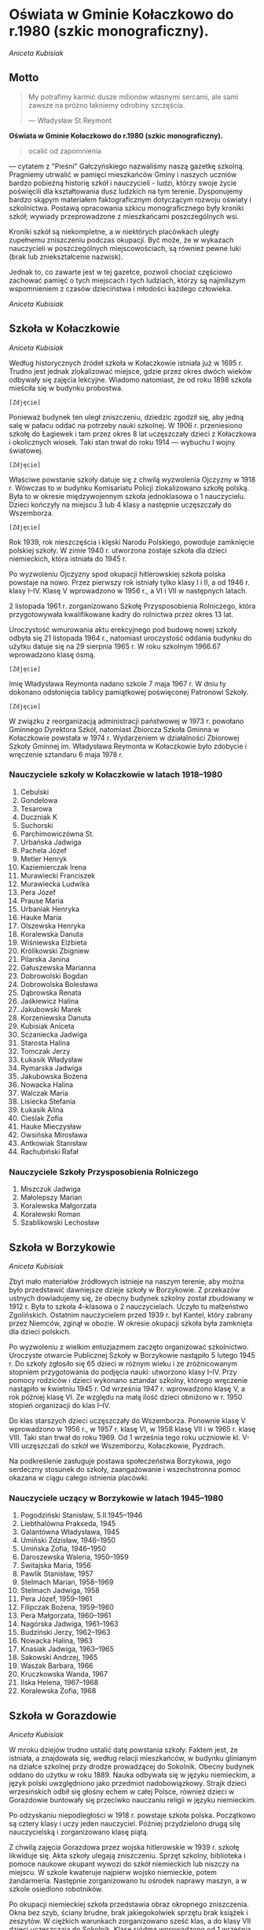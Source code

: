 * Oświata w Gminie Kołaczkowo do r.1980 (szkic monograficzny).

/Aniceta Kubisiak/

** Motto

#+BEGIN_QUOTE
My potrafimy karmić dusze milionów własnymi sercami, ale sami zawsze na
próżno łakniemy odrobiny szczęścia.

— Władysław St.Reymont
#+END_QUOTE


*Oświata w Gminie Kołaczkowo do r.1980 (szkic monograficzny).*

#+BEGIN_QUOTE
ocalić od zapomnienia
#+END_QUOTE

— cytatem z "Pieśni" Gałczyńskiego nazwaliśmy naszą gazetkę szkolną.
Pragniemy utrwalić w pamięci mieszkańców Gminy i naszych uczniów bardzo
pobieżną historię szkół i nauczycieli - ludzi, którzy swoje życie
poświęcili dla kształtowania dusz ludzkich na tym terenie. Dysponujemy
bardzo skąpym materiałem faktograficznym dotyczącym rozwoju oświaty i
szkolnictwa. Postawą opracowania szkicu monograficznego były kroniki
szkół; wywiady przeprowadzone z mieszkańcami poszczególnych wsi.

Kroniki szkół są niekompletne, a w niektórych placówkach uległy
zupełnemu zniszczeniu podczas okupacji. Być może, że w wykazach
nauczycieli w poszczególnych miejscowościach, są również pewne luki
(brak lub zniekształcenie nazwisk).

Jednak to, co zawarte jest w tej gazetce, pozwoli chociaż częściowo
zachować pamięć o tych miejscach i tych ludziach, którzy są najmilszym
wspomnieniem z czasów dzieciństwa i młodości każdego człowieka.

/Aniceta Kubisiak/

** Szkoła w Kołaczkowie


/Aniceta Kubisiak/

Według historycznych źródeł szkoła w Kołaczkowie istniała już w 1695 r.
Trudno jest jednak zlokalizować miejsce, gdzie przez okres dwóch wieków
odbywały się zajęcia lekcyjne. Wiadomo natomiast, że od roku 1898 szkoła
mieściła się w budynku probostwa.

=[Zdjęcie]=

Ponieważ budynek ten uległ zniszczeniu, dziedzic zgodził się, aby jedną
salę w pałacu oddać na potrzeby nauki szkolnej. W 1906 r. przeniesiono
szkołę do Łagiewek i tam przez okres 8 lat uczęszczały dzieci z
Kołaczkowa i okolicznych wiosek. Taki stan trwał do roku 1914 —
wybuchu I wojny światowej.

=[Zdjęcie]=

Właściwe powstanie szkoły datuje się z chwilą wyzwolenia Ojczyzny w 1918
r. Wówczas to w budynku Komisariatu Policji zlokalizowano szkołę polską.
Była to w okresie międzywojennym szkoła jednoklasowa o 1 nauczycielu.
Dzieci kończyły na miejscu 3 lub 4 klasy a następnie uczęszczały do
Wszemborza.

=[Zdjęcie]=

Rok 1939, rok nieszczęścia i klęski Narodu Polskiego, powoduje
zamknięcie polskiej szkoły. W zimie 1940 r. utworzona zostaje szkoła dla
dzieci niemieckich, która istniała do 1945 r.

Po wyzwoleniu Ojczyzny spod okupacji hitlerowskiej szkoła polska
powstaje na nowo. Przez pierwszy rok istniały tylko klasy I i II, a od
1946 r. klasy I–IV. Klasę V wprowadzono w 1956 r., a VI i VII w
następnych latach.

2 listopada 1961 r. zorganizowano Szkołę Przysposobienia Rolniczego,
która przygotowywała kwalifikowane kadry do rolnictwa przez okres 13
lat.

Uroczystość wmurowania aktu erekcyjnego pod budowę nowej szkoły odbyła
się 21 listopada 1964 r., natomiast uroczystość oddania budynku do
użytku datuje się na 29 sierpnia 1965 r. W roku szkolnym 1966.67
wprowadzono klasę ósmą.

=[Zdjęcie]=

Imię Władysława Reymonta nadano szkole 7 maja 1967 r. W dniu ty dokonano
odsłonięcia tablicy pamiątkowej poświęconej Patronowi Szkoły.

=[Zdjęcie]=

W związku z reorganizacją administracji państwowej w 1973 r. powołano
Gminnego Dyrektora Szkół, natomiast Zbiorcza Szkoła Gminna w Kołaczkowie
powstała w 1974 r. Wydarzeniem w działalności Zbiorowej Szkoły Gminnej
im. Władysława Reymonta w Kołaczkowie było zdobycie i wręczenie
sztandaru 6 maja 1978 r.


*** Nauczyciele szkoły w Kołaczkowie w latach 1918–1980

1.  Cebulski
2.  Gondelowa
3.  Tesarowa
4.  Duczniak K
5.  Suchorski
6.  Parchimowiczówna St.
7.  Urbańska Jadwiga
8.  Pachela Józef
9.  Metler Henryk
10. Kaziemierczak Irena
11. Murawiecki Franciszek
12. Murawiecka Ludwika
13. Pera Józef
14. Prause Maria
15. Urbaniak Henryka
16. Hauke Maria
17. Olszewska Henryka
18. Koralewska Danuta
19. Wiśniewska Elżbieta
20. Królikowski Zbigniew
21. Pilarska Janina
22. Gałuszewska Marianna
23. Dobrowolski Bogdan
24. Dobrowolska Bolesława
25. Dąbrowska Renata
26. Jaśkiewicz Halina
27. Jakubowski Marek
28. Korzeniewska Danuta
29. Kubisiak Aniceta
30. Sczaniecka Jadwiga
31. Starosta Halina
32. Tomczak Jerzy
33. Łukasik Władysław
34. Rymarska Jadwiga
35. Jakubowska Bożena
36. Nowacka Halina
37. Walczak Maria
38. Lisiecka Stefania
39. Łukasik Alina
40. Cieślak Zofia
41. Hauke Mieczysław
42. Owsińska Mirosława
43. Antkowiak Stanisław
44. Rachubiński Rafał

*** Nauczyciele Szkoły Przysposobienia Rolniczego

1.  Miszczuk Jadwiga
2.  Małolepszy Marian
3.  Koralewska Małgorzata
4.  Koralewski Roman
5.  Szablikowski Lechosław


** Szkoła w Borzykowie


/Aniceta Kubisiak/

Zbyt mało materiałów źródłowych istnieje na naszym terenie, aby można
było przedstawić dawniejsze dzieje szkoły w Borzykowie. Z przekazów
ustnych dowiadujemy się, że obecny budynek szkolny został zbudowany w
1912 r. Była to szkoła 4–klasowa o 2 nauczycielach. Uczyło tu
małżeństwo Zgolińskich. Ostatnim nauczycielem przed 1939 r. był Kantel,
który zabrany przez Niemców, zginął w obozie. W okresie okupacji szkoła
była zamknięta dla dzieci polskich.

Po wyzwoleniu z wielkim entuzjazmem zaczęto organizować szkolnictwo.
Uroczyste otwarcie Publicznej Szkoły w Borzykowie nastąpiło 5 lutego
1945 r. Do szkoły zgłosiło się 65 dzieci w różnym wieku i ze
zróżnicowanym stopniem przygotowania do podjęcia nauki: utworzono klasy
I–IV. Przy pomocy rodziców i dzieci wykonano sztandar szkolny, którego
wręczenie nastąpiło w kwietniu 1945 r. Od września 1947 r. wprowadzono
klasę V, a rok później klasę VI. Ze względu na małą ilość dzieci
obniżono w r. 1950 stopień organizacji do klas I–IV.

Do klas starszych dzieci uczęszczały do Wszemborza. Ponownie klasę V
wprowadzono w 1956 r., w 1957 r. klasę VI, w 1958 klasę VII i w 1965 r.
klasę VIII. Taki stan trwał do roku 1969. Od 1 września tego roku
uczniowie kl. V-VIII uczęszczali do szkół we Wszemborzu, Kołaczkowie,
Pyzdrach.

Na podkreślenie zasługuje postawa społeczeństwa Borzykowa, jego
serdeczny stosunek do szkoły, zaangażowanie i wszechstronna pomoc
okazana w ciągu całego istnienia placówki.

*** Nauczyciele uczący w Borzykowie w latach 1945–1980

1.  Pogodziński Stanisław, 5.II.1945–1946
2.  Liebthalówna Prakseda, 1945
3.  Galantówna Władysława, 1945
4.  Umiński Zdzisław, 1946–1950
5.  Umińska Zofia, 1946–1950
6.  Daroszewska Waleria, 1950–1959
7.  Świtajska Maria, 1956
8.  Pawlik Stanisław, 1957
9.  Stelmach Marian, 1958–1969
10. Stelmach Jadwiga, 1958
11. Pera Józef, 1959–1961
12. Filipczak Bożena, 1959–1960
13. Pera Małgorzata, 1960–1961
14. Nagórska Jadwiga, 1961–1963
15. Budziński Jerzy, 1962–1963
16. Nowacka Halina, 1963
17. Knasiak Jadwiga, 1963–1965
18. Sakowski Andrzej, 1965
19. Waszak Barbara, 1966
20. Kruczkowska Wanda, 1967
21. Ilska Helena, 1967–1968
22. Koralewska Zofia, 1968

** Szkoła w Gorazdowie

/Aniceta Kubisiak/

W mroku dziejów trudno ustalić datę powstania szkoły. Faktem jest, że
istniała, a znajdowała się, według relacji mieszkańców, w budynku
glinianym na działce szkolnej przy drodze prowadzącej do Sokolnik.
Obecny budynek oddano do użytku w roku 1889. Nauka odbywała się w języku
niemieckim, a język polski uwzględniono jako przedmiot nadobowiązkowy.
Strajk dzieci wrzesińskich odbił się głośny echem w całej Polsce,
również dzieci w Gorazdowie buntowały się przeciwko nauczaniu religii w
języku niemieckim.

Po odzyskaniu niepodległości w 1918 r. powstaje szkoła polska.
Początkowo są cztery klasy i uczy jeden nauczyciel. Później przydzielono
drugą silę nauczycielską i zorganizowano klasę piątą.

Z chwilą zajęcia Gorazdowa przez wojska hitlerowskie w 1939 r. szkołę
likwiduje się. Akta szkoły ulegają zniszczeniu. Sprzęt szkolny,
biblioteka i pomoce naukowe okupant wywozi do szkół niemieckich lub
niszczy na miejscu. W szkole kwateruje najpierw wojsko niemieckie, potem
żandarmeria. Następnie zorganizowano tu ośrodek naprawy maszyn, a w
szkole osiedlono robotników.

Po okupacji niemieckiej szkoła przedstawia obraz okropnego zniszczenia.
Okna bez szyb, ściany brudne, brak jakiegokolwiek sprzętu brak książek i
zeszytów. W ciężkich warunkach zorganizowano sześć klas, a do klasy VII
dzieci uczęszczają do Sokolnik. Klasę siódmą wprowadzono od 1 września
1948 r. W tym czasie uczy trzech nauczycieli.

W latach pięćdziesiątych szczególnie uciążliwa dla pracy dydaktycznej
jest ciasnota pomieszczeń. Korzysta się z wypożyczonych sal zastępczych
w miejscowym pałacu. Z inicjatywy ludności i władz powstaje Społeczny
Komitet Rozbudowy Szkoły. Ze względu na trudności obiektywne nie
zrealizowano idei rozbudowy szkoły. Trudności narastają wraz z
wprowadzeniem klasy ósmej w 1966 r. Brakuje mieszkań dla nauczycieli.

W roku 1974 uczy w Szkole Podstawowej w Gorazdowie 7 nauczycieli. Jest
to ostatni rok istnienia szkoły, bowiem z dniem 1 września 1974 r.
szkoła 8-klasowa zostaje zlikwidowana, pozostają 4 klasy, a na jej
miejsce powstaje Punkt Filialny w Gorazdowie o 3 nauczycielach. Dzieci z
klas starszych dowożone są do Zbiorczej Szkoły Gminnej w Kołaczkowie. W
1978 r. obniżono stopień organizacyjny do 3 klas.

*** Nauczyciele szkoły w Gorazdowie w latach 1889–1980

1.  Nelke
2.  Pady
3.  Knape
4.  Berkoffe, 1914 r.
5.  Szafarek, 1918 r.
6.  Górska
7.  Papieżówna
8.  Rybarski, 1921-1939, Kierownik Szkoły
9.  Szafarek Aleksander, 13.III.1945, Kierownik Szkoły
10. Szafarek Wanda, 13.III.1945–1.IX.1946, Kierownik Szkoły
11. Gramzel, I-III.1946
12. Wnuk Kazimierz, III–VI.1946
13. Olędzki Paweł, 1.IX.1946–1.IX.1967, Kierownik Szkoły
14. Olędzka Antonina, 1.IX.1946–1.IX.1967
15. Rogalska Maria, 1966-1969
16. Szepelak Zdzisław, 1949
17. Bartkowiak Wanda, do 1953
18. Andrzejczak Cecylia, 1953–1955
19. Bogusz Roman, 1955–1956
20. Kowalewski Zygmunt, 1955–1956, 1958–1960
21. Pera Józef, 1955–1958
22. Kubisiak Aniceta, 1956–1974, Dyrektor Szkoły w latach 1969–1974
23. Nowacka Irena, 1958–1959
24. Pruszak Regina, 1960–1968
25. Aleksandrowicz Irena, 1963–1968
26. Kucharska Ryszarda, 1966–1967
27. Złotnik Halina, 1966–1968
28. Walczak Maria, 1968–1975, Kierownik punktu filialnego w latach
1975–1976
29. Smętkowska Anna, 1968–1970
30. Jakubowska Bożena, 1968–1976
31. Jakubowski Marek, 1968–1974
32. Łukasik Alina, 1969–1975, Kierownik punktu filialnego w latach
1074–1975
33. Dąbrowska Renata, 1969–1973
34. Ławniczak Weronika, 1970–1971
35. Łukasik Władysław, 1970–1974
36. Helwing Zofia, 1976, Kierownik punktu filialnego
37. Szalaty Maria, 1979
38. Helak Danuta, 1980

=[Zdjęcie]=


** Szkoła we Wszemborzu

/Stefania Lisiecka/

Czas założenia pierwszej szkoły we Wszemborzu nie dał się ustalić.
Pewnym jest tylko, że już około 1840 roku szkoła we Wszemborzu istniała.
Przypuszczać należy, że pierwsza szkoła powstała w pierwszych
dziesiątkach lat dziewiętnastego wieku. Pierwszy budynek szkolny
budowany był z gliny i kryty słomą. Stał on na miejscu, gdzie obecnie
jest ogród szkolny, frontem do drogi.

Nowy, obecny budynek szkolny został wzniesiony w roku 1895. Jest to
budynek piętrowy, murowany z cegły, kryty dachówką, stoi szczytem do
drogi. W pierwszym okresie istnienia znajdowały się w nim dwie sale
lekcyjne, pozostałą cześć zajmowało dwóch nauczycieli. Była to wówczas
publiczna szkoła powszechna pierwszego stopnia o dwóch nauczycielach.

Z początkiem roku szkolnego 1935/36 uzyskano zezwolenie władz szkolnych
na podniesienie stopnia organizacyjnego szkoły na publiczną szkołę
powszechną o trzech nauczycielach. Trzecią izbę lekcyjną uzyskano z
dwóch pokoi nauczycielskich. W związku z podniesieniem stopnia
organizacyjnego, szkoła stała się szkołą zbiorczą dla okolicznych
gromad. Uczęszczały do niej dzieci z Borzykowa, Kołaczkowa, Budziłowa,
Łagiewek, Spławia, a niekiedy z Nowej Wsi Podgórnej i z Mikuszewa. W
takim stanie doczekała szkoła 1 września 1939 roku.

10 września 1939 roku w budynku szkolnym zakwaterowali żołnierze
niemieccy. Zerwali oni ze ściany frontowe godło i napis. Spalili też
wówczas bibliotekę i akta szkolne. W miesiącach letnich 1940 roku
otworzyli Niemcy w tym budynku szkołę niemiecką wyłącznie dla dzieci
niemieckich. W dniu 22 stycznia 1945 roku do Wszemborza przybyło wojsko
radzieckie. Żołnierze ci odpoczywali i nocowali w budynku szkolnym.

Przez okres wojny budynek został zaniedbany i zniszczony. Przy pomocy
młodzieży szkolnej budynek został uporządkowany i oczyszczony. W dniu 12
lutego 1945 roku dokonano otwarcia polskiej szkoły. Młodzież szkolną
podzielono na podstawie prowizorycznego egzaminu z czytania, pisania i
rachunków na cztery klasy.

W dniu 1 kwietnia z 13 najlepszych uczniów utworzono klasę piątą W roku
szkolnym 1945/46 w szkole było już 6 klas a w następnym 7. Pracowało w
niej 4 nauczycieli. Taki stan utrzymywał się do roku 1966. W latach
1966–1974 była to szkoła 8-klasowa, początkowo o 5-ciu nauczycielach,
potem o 6-ciu. Obecnie jest to punk filialny Zbiorczej Szkoły Gminnej w
Kołaczkowie z klasami I–III.

=[Zdjęcie]=

*** Nauczyciele szkoły we Wszemborzu w latach 1918–1980

1.  Kahl, do 1919
2.  Machałowski Józef, 1919/1920
3.  Śrokówna Janina, 1920–1933
4.  Srokówna Zofia, 1920–1933
5.  Sadowski Jan, od 1 lipca 1933
6.  Sauer Klemens, 1933-1937
7.  Japhówna Julianna, 1936
8.  Tessarowa Stefania, od 1936
9.  Kulczak Franciszek, 1936-1937
10. Sadowski Jan, 1945
11. Suchorski Edmund, 1945–1946
12. Gizelska Bonifacja, 1945
13. Tessarowa Stefania, 1945–1949
14. Libthalówna Prakseda, 1946–1948
15. Galant Władysława, 1947/1948
16. Pilarska Janina, od 1948
17. Furmaniakówna Krystyna, od 1949
18. Malentowicz Stanisław, od 1949
19. Pachela Józef, od 1950
20. Zgoliński Feliks, od 1950
21. Budzińska Eugenia, od 1950
22. Skalewska Zofia, 1950–1953
23. Kaczmarkiewicz Czesława, 1951/1952
24. Grajek Wacław, do 1955
25. Winter Maria, 1951/1952
26. Szmytkowska Alina, od 1954
27. Depczyńska Bożena, od 1954
28. Szymański Henryk, 1955/1956
29. Tamborska Bożena, 1956/1957
30. Pera Józef, od 1961
31. Pera Małgorzata, od 1961
32. Prymas Anna
33. Lisiecka Stefania, 1966-1974
34. Rymarska Jadwiga, od 1967
35. Przybylska Zofia
36. Helwing Zofia
37. Korzeniewska Danuta

** Szkoła w Zielińcu

/Halina Starosta/

Pierwsze wzmianki o istnieniu szkoły w Zielińcu pochodzą z 1695r.
Następne dane o szkole mamy dopiero z roku 1899, kiedy to na okres 5 lat
wynajęte zostały w Zielińcu dwie izby — na klasę: mieszkanie dla
nauczyciela. 75 dzieci uczących się do tej pory w Powszechnej Szkole w
Bieganowie przeszło do Zielińca. Ponieważ jednak szkoły w Zielińcu nie
wybudowano, dzieci wróciły do Bieganowa. Po długoletnich staraniach
wybudowano w Zielińcu w 1911 nową szkołę. Koszt budowy wyniósł 19 600
ml. Pierwszym nauczycielem został p. Dojnakowski.

W okresie I wojny światowej 1914–1918 nauka odbywała się nieregularnie
— co drugi dzień dojeżdżał nauczyciel z Bieganowa. Do roku 1952
nauczyciele kilkakrotnie zmieniali się. W 1932 r objął posadę
nauczyciela w szkole p. Józef Szafraniak, który uczył do 1950r. — z
przerwą w okresie wojennym.

Na terenie szkoły istniały w tym czasie różne organizacje uczniowskie:

- Koło Samorządu Szkolnego
- Koło L.O.P.P
- Koło PCK
- Spółdzielnia uczniowska "Iskierka"

Podczas okupacji 1939–1945r. szkołę przeznaczono dla dzieci
niemieckich.

W czasie okupacji zaginęły wszystkie księgi, akta, obrazy, książki,
pomoce naukowe i pieczęć szkolna. Sztandar szkoły oraz godło zdołano
przechować i przekazano je pierwszemu nauczycielowi, który po wojnie
podjął pracę w szkole.

Naukę rozpoczęto ponownie 1 kwietnia 1945r. W tym roku istniały trzy
klasy I, II, III, w których uczyło się 63 uczniów. Starsze dzieci
uczęszczały do zbiorczych szkół w Gozdowie i Skolonikach.

Szkoła nie posiadała biblioteki, dopiero po zbiórce pieniężnej i zakupie
książek 16.I.1949r. otworzono punkt biblioteczny.

W roku szkolnym 1962/63 szkoła w Zielińcu została podniesiona do stopnia
szkoły o dwóch nauczycielach. Powstały dalsze klasy III i IV. Dzieci
uczyły się w klasach łączonych II z III, IV z V. Pierwsza klasa nie była
łączona. Do 1964r., szkoła nie miała światła elektrycznego. Dopiero w
czerwcu 1964r. przeprowadzono elektryfikacje części wsi, a wraz z nią
szkoły.

Dzieci z Zielińca uczęszczały do Szkoły Podstawowej w Gozdowie, dopiero
od roku 1977 dowozi się je do Zbiorczej Szkoły Gminnej w Kołaczkowie.
Szkoła w Zielińcu jest Punktem Filialnym o klasach I–III.

=[Zdjęcie]=

=[Zdjęcie]=

*** Nauczyciele szkoły w Zielińcu w latach 1910–1980

1.  Linke Stefan, 1899
2.  Donajkowski, 1914
3.  Piątkowski, 1914–1918
4.  Tomecki, 1918–1924
5.  Kemmitz, 1924–1926
6.  Kamińska, 1926
7.  Woźniak Julian, 1927–1932
8.  Szafraniak Józef, 1932–1939, 1.IV.1946–1.IX.1950, Kierownik Szkoły
9.  Wnuk Kazimierz, 1.IV.1945–1.IV.1946
10. Sadowski Jan, 1.IX.1950–31.XII.1965, Kierownik Szkoły
11. Sobolewski Czesław, 1.IX.1962–2.XI.1963
12. Wasicka Jadwiga, 1.II.1964–31.VIII.1965
13. Szulc Adam, I.IX.1965, Kierownik Szkoły
14. Szulc Eleonora, 1.IX.1965
15. Tasiemska Sabina, 1.IX.1974, Kierownik Szkoły
16. Ciosek Barbara, 1978–1980
17. Rachubińska Karina, 20.VIII.1980

** Szkoła w Sokolnikach

/Marek Jakubowski/

Pierwsze zapiski o miejscowości Sokolniki pochodzą z roku 1286.
Natomiast pierwsza wzmianka o szkole w Sokolnikach datuje się z roku
1692. Brak dokładnych danych od 1692 do 1880 nie pozwala nam na
dokładniejsze prześledzenie rozwoju szkoły w tym okresie na terenie
Sokolnik. Wiadomo na pewno, że od roku 1880 w Sokolnikach istniała
szkoła z językiem wykładowym niemieckim.

Działo się tak do roku 1928, kiedy to z inicjatywy nauczycieli dawnego
powiatu wrzesińskiego przeniesiono dotychczasową niemiecką szkołę na
szkołę polską. Dnia 1 maja 1919 roku nastąpiło oficjalne unarodowienie
szkół. Dzieci sokolnickie z chęcią garnęły się do polskiej nauki. Z
zapałem słuchały dziejów ojczystych. Wkrótce zniknęły z młodych umysłów
wszelkie ślady germanizacji.

Od samego początku przystąpiono z zapałem do pracy. W 1921 roku młodzież
z Sokolnik przekazała 6100mk na założenie biblioteki w Sokolnikach. Dnia
9 czerwca 1925r. młodzież tejże szkoły wyjeżdża na pierwszą wycieczkę do
Poznania, żadne z dzieci nie widziało jeszcze kolei żelaznej, nie
jechało pociągiem. W Poznaniu zwiedziły miasto, ZOO i ogród botaniczny.

Or doku 1925 istniały w Sokolnikach 2 jednoklasowe szkoły. Jedna w
Sokolnikach z językiem wykładowym polskim a druga w Sokolnikach Kolonii
z językiem wykładowym niemieckim. W roku 1933/34 nastąpiło połączenie
tych szkół w jedną dwuklasową publiczną szkołę powszechną z językiem
wykładowym polskim.

Dzięki przychylności władz szkolnych w roku 1935 podniesiony został
stopień organizacyjny szkoły na szkołę II stopnia (6 oddziałową).
Powiększono obwód szkolny przez włączenie części Gałęzewic zwanych
Gałęzewice Kolonia. Do szkoły w Sokolnikach uczęszczały dzieci ze
starszych roczników z innych sąsiednich obwodów szkolnych, z Szamarzewa,
Gorazdowa. Planowano w następnych latach podnieść stopień organizacyjny
szkoły do III stopnia czyli do siedmioklasowej szkoły. Wiązało się to
jednak z koniecznością budowy dróg, aby dzieci z innych obwodów mogły do
Sokolnik dojechać i z koniecznością rozbudowy szkoły. W tym celu
powstała nawet w Sokolnikach Spółka Drogowa, która wybudowała drogę z
Sokolnik do Szamarzewa (2200m).

Aby poprawić warunki lokalowe postanowiono sprzedać jeden budynek
szkolny i za uzyskane pieniądze rozbudować drugi. Do celów rozbudowy
wypalono w 1939 roku 60.000 sztuk cegły. Niestety wybuch II wojny
światowej zniweczył te zamierzenia. Wypaloną cegłę w czasie wojny
rozebrali miejscowi Niemcy.

Od 1939 r. do 1945 nastąpiła przerwa w nauce. Ale już 8 lutego 1945 r.
rozpoczęła się w Sokolnikach nauka. Tego dnia do szkoły zapisało się
około 100 dzieci. Jest to szkoła zbiorcza siedmioklasowa. Dnia 30 maja
1945 roku uroczyście dokonano otwarcia szkoły polskiej po wojnie. W
szkole uczyło 3 nauczycieli a uczęszczało do niej już 151 dzieci. W
następnym roku szkolnym 1945/46 do szkoły uczęszczało 260 dzieci i
uczyło 6 nauczycieli. Nauka odbywała się tylko w 2 salach szkolnych i w
izbach mieszkalnych zamienionych czasowo na izby lekcyjne.

W 1946 roku postanowiono przebudować dawny sobór poewangelicki i
urządzić tam 2 izby lekcyjne. Pieniądze na przebudowę zebrano z
dobrowolnych ofiar mieszkańców Sokolnik, Gałęzewic, Szamarzewa,
Bieganowa, Graboszewa, Młodziejewic oraz z uzyskanych dochodów z imprez.
Łącznie na ten cel zebrano 61.000 zł. Dnia 29 września 1946 roku
zakończono przebudowę i oddano użytku dwie nowe izby lekcyjne.

Na terenie szkoły we wrześniu 1945r. zorganizowano dwie organizacje
młodzieżowe — PCK i ZHP. Były to pierwsze organizacje uczniowskie
działające w powojennej szkole w Sokolnikach. W listopadzie 1945 roku
zorganizowano Spółdzielnię Uczniowską.

Dnia 22 listopada 1945 roku zostaje wmurowany w ściany budynku szkolnego
pamiątkowa tablica dla uczczenia ofiar barbarzyństwa hitlerowskiego z
gromady Sokolniki.

Od 1 kwietnia 1945 r. przy szkole czynny jest Kurs Oświaty Dorosłych. Na
zakończenie roku szkolnego w 1946 roku Spółka Łowiecka zakupiła dla
szkoły warsztat stolarski za sumę 10.00 zł. Był to pierwszy bardziej
cenny dar przekazany szkole.

W 1948 roku szkoła uzyskała dodatkowo jeszcze jedną salę lekcyjną w
budynku gminnym oraz jedno mieszkanie nauczycielskie.

Dnia 5 kwietnia 1949 roku w miejsce dawnej Opieki Rodzicielskiej zostaje
powołany Komitet Rodzicielski.

Dnia 16 listopada 1952 r. odbyła się uroczystość wręczenia sztandaru
organizacji harcerskiej.

W latach 1950 – 1976 szkoła w Sokolnikach mieściła się w 3 budynkach
szkolnych i posiadała 5 izb lekcyjnych. Przez kilka lat uczono w budynku
gminnym. Była tam jedna klasa. W roku 1966 zostaje utworzona VIII klasa.
W roku szkolnym 1974/75 zostaje do szkoły w Sokolnikach włączona
młodzież ze szkoły w Szamarzewie,

W 1976 roku szkoła w Sokolnikach ulega likwidacji. Wszystkie klasy
zostają przeniesione do jednego budynku w Szamarzewie. W jednym z
budynków szkolnych zostaje utworzone przedszkole oraz mieszkanie dla
nauczyciela.

=[Zdjęcie]=[Dawny budynek szkolny. Obecnie siedziba przedszkola.]

Budynek szkolny za mleczarnią został przebudowany i zamieniony na
mieszkania dla nauczycieli.

=[Zdjęcie]=[Dawny budynek szkolny. Obecnie dom nauczyciela.]

*** Nauczyciele szkoły w Sokolnikach

**** Lata 1890 – 1939

1.  Biczysko Kazimierz
2.  Biczyskówna Pelagia
3.  Grynia Franciszek
4.  Mikołajczak
5.  Felczak Kazimierz
6.  Gibowski
7.  Rogoziński
8.  Wróblewska Franciszka
9.  Hamerski Bolesław
10. Pogłodziński Stanisław

**** Lata 1945 – 1950


11. [@11] Galantówna Władysława
12. Marciniak Józef
13. Rosicka Hanna
14. Parchimowicz Stanisława
15. Tomczak Bogusława
16. Broniecki Jan
17. Konczewska Tekla
18. Urbańska Jadwiga
19. Gryka Apolonia
20. Gryka Jan
21. Kozłowska Barbara
22. Winiecka Kornelia
23. Pruszkowski Bolesław

**** Lata 1950 – 1976

24. [@24] Pera Józef
25. Umińska Zofia
26. Umiński Zdzisław
27. Bogusz Roman
28. Sierakowski Henryk
29. Miśkowiak Irena
30. Kazimierczak Michalina
31. Andrzejczak Cecylia
32. Jóźwiak Hieronim
33. Pacyńska Barbara
34. Wojciechowska Kazimiera
35. Potasińska Mirosława
36. Stolarska Jadwiga
37. Paprocka Jadwiga
38. Wróblewska Halina
39. Pocztarek Jan
40. Chojnacka Stefania
41. Głowacka Aleksandra
42. Maciejewski Jan
43. otylewska Aleksandra
44. Lisiak Anna
45. Skadłubowicz Anna
46. Sakowska Janina
47. Sakowski Andrzej
48. Jakubowski Marek
49. Marcinak Henryka
50. Antkowiak Stanisław

** Szkoła w Grabowie Królewskim

/Zbigniew Królikowski/

Pierwsze wzmianki dotyczące oświaty w Grabowie Królewskim pochodzą z
1965 roku. Tyle mówią stare dokumenty, dalsze dzieje zapisane zostały w
kronice szkoły. Dalsze, a nowe dzieje szkoły rozpoczynają się około roku
1840. Uczono wówczas w gościńcu na tzw. Wygodzie.

W latach 1906 – 1907 wybudowano nowy budynek szkoły, w którym do chwili
obecnej mieści się szkoła.

W latach międzywojennych (1918 – 1929) szkoła była dwuklasowa.
Początkowo (1918 – 1920) zajęcia odbywały się nieregularnie, prowadzone
przez dochodzącego z Zielińca nauczyciela. W następnych latach uczy w
szkole dwóch nauczycieli, a później trzech i czterech. W tym pierwszym
okresie (1920 – 1939) funkcję kierownika szkoły pełniła Józefa
Piekarczykówna.

Rok 1939 — tragiczny dla narodu, szkolnictwa i nauczycieli. 30
listopada 1939 roku nauczycielki (Piekarczykówna i Golachowska) zostały
wywiezione do Radomia, a budynek szkoły zamknięto. W taki sposób zaczęła
się noc okupacyjna dla oświaty w Grabowie.

Po wielu latach koszmaru nadszedł radosny zimowy dzień 21 stycznia 1945
— Grabowo było wolne. Wszyscy zdawali sobie sprawę z utraconych lat,
kiedy nie można było się uczyć.

Już 15 lutego rozpoczęto naukę. Brakowało wszystkiego sprzętu,
podręczników, pomocy naukowych i ciepła (brak szyb, pieców itp.). Nie
brakowało jednego — zapału. Nad organizacją szkoły pieczę sprawował
nauczyciel Aleksander Woźniak. I tak w trudzie i znoju odrodziła się
stara, ale nowa w charakterze szkoła — w państwie ludowym.

We wrześniu 1945 roku stanowisko kierownika szkoły objął Melchior
Korytowski. Człowiek ten to współczesna historia szkoły w Grabowie.
Przez 26 lat dbał i czuwał nad grabowską szkołą — do ostatnich chwil
swego nauczycielskiego życia. Za Jego czasów w latach 1957–1960
dokonano rozbudowy szkoły — poprawiły się warunki nauczycieli, ale
tylko niektórzy "zawarli ze szkołą ślub" jak chociażby p.p. Zofia
Michalewska (od 1946 – do chwili obecnej), Janina Pilarska (od 1950).

Wraz z rozwojem państwa i oświaty rozwijała się i szkoła w Grabowie. W
1946 r. "rozrosła się" o klasy IV i V, w następnym o VI, a w 1948r. o
VII. Wspomniana wyżej rozbudowa szkoły w czynie społecznym bardzo się
przydała kiedy w 1966 roku doszła jeszcze klasa VIII.

Szkoła to nie tylko budynki to przede wszystkim ludzie, którzy dają
"twarz" szkole. Pełne oddanie kadry nauczycielskiej powodowało, że była
ona dobrze oceniana przez wizytacje szkolne. Może same wizytacje nie są
tak ważne, bo ważniejsze jest chyba to, że wśród uczniów, ukończyli
szkołę w Grabowie w latach 1945 – 1976 (794 uczniów) 24 osoby posiadają
wyższe wykształcenie, a około 100 to absolwenci liceów
ogólnokształcących i techników, wśród pozostałych bardzo wielu ukończyło
szkoły zawodowe różnych typów. Jednym z tych 24 jest obecny Gminny
Dyrektor Szkół mgr matematyki Bogdan Dobrowolski.

Szkoła to nie tylko nauka — to również praca wychowawcza. W całej
historii szkoły spotykamy się z różnorodną działalnością wychowawczą
prowadzoną przez PCK, ZHP, LOK oraz inne organizacje i koła
zainteresowań.

Chcąc mówić dziś o szkole w Grabowie w żadnym wymiarze nie można jej
przyrównywać do czasów minionych. Dziś jest to pełna ośmioklasowa szkoła
o 7 nauczycielach kierowana przez dyrektora mgr. Franciszka
Murawieckiego. Szkoła posiada bibliotekę o 2325 tomach i dysponuje
pomocami naukowymi za sumę około 400 tys. złotych.

Życzymy zatem na przyszłość dalszego rozowju tej szkole o tak długiej i
dobrej tradycji.

=[Zdjęcie]=

*** Nauczyciele szkoły w Grabowie Królewskim

**** Lata 1906 – 1939

1.  Dobrogowski, 1906
2.  Wagner, do 1918
3.  Metzke, 1918–1920, z Zielińca
4.  Piekarzykówna Józefa, 1920, kierowniczka do 1939 i
	7.06.1945–26.11.1945
5.  Golachowska Jadwiga, 1.08.1945–30.09.1945
6.  Bandkowska Bronisława, 1927
7.  Rogoziński Franciszek, 1930/1931
8.  Karwacki Stanisław, 1932/1933
9.  Foligowski Jerzy, 1933/1934
10. Wasilewska, 1934/35
11. Sobczak Wincenty
12. Misiewicz Tadeusz
13. Fórmaniak Wacław, 1936/1937, praktyka bezpłatna
14. Menzówna Elżbieta, praktyka bezpłatna
15. Żak Tadeusz, 1938/1939

**** Lata 1945–1980

16. [@16] Woźniak Aleksander, 15.02.1945 – 30.09.1945
17. Woźniakówna Maria, 15.02.1945 – 31.03.1945
18. Michalska Zofia, 7.04.1945 – 7.06.1945
19. Piekarczykówna Józefina, 7.06.1945 – 26.11.1945
20. Golachowska Jadwiga, 1.08.1945 – 30.09.1945
21. Korytowski Melchior, 1.10.1945 – 20.09.1945
22. Gizelewska Bonifacja, 15.10.1945 – 27.02.1948
23. Fiszer Jan, 1.04.1946 – 30.06.1946
24. Michalska Zofia, 4.09.1945 – do obecnie
25. Bałaży Leokadia, 1.03.1948 – 31.08.1950
26. Giżewska Krescencja,10.09.1950 – 30.09.1950
27. Kłosik Mieczysława, 10.09.1950 – 31.08.1954
28. Pilarska Janina, 25.11.1950 – do obecnie
29. Korytowski Melchior, 1.07.1951 – 25.06.1971
30. Bogusz Roman, 1.12.1950 – 22.06.1951
31. Pawlik Stanisław, 1.09.1954 – 5.12.1955
32. Walkowska Łucja, 10.01.1956 – 30.06.1964
33. Batura Tadeusz, 5.11.1962 – 26.05.1963
34. Borowiak Andrzej, 1.09.1963 – 31.07.1964
35. Strzelecka Anna, 15.08.1965 – 31.08.1967
36. Kaczor Benigna, 1.09.1965 – 31.08.1967
37. Walczak Maria, 12.02.1966 – 6.10.1966
38. Łukasiewicz Zofia, 1.11.1966 – 22.06.1969
39. Tasiemska Sabina, 1.09.1967 – 31.08.1974
40. Koralewska Danuta, 15.11.1967 – 22.06.1968
41. Wróbel Henryka, 24.04.1968 – 22.06.1968
42. Brożyński Wiktor, 1.09.1967 – 20.04.1968
43. Grajek Jolanta, 15.08.1968 – 1.09.1973
44. Sczaniecka Jadwiga, 15.08.1968 – 31.08.1974
45. Wiśniewska Elżbieta, 15.08.1968 – 22.06.1969
46. Szczepaniak Anna, 1.09.1969 – do obecnie
47. Zaremba Maria, 1.09.1969 – 24.06.1972
48. Urbańska Alicja, 1.09.1970 – 26.06.1971
49. Gałuszewska Marianna, 1.09.1971 – 24.06.1972
50. Balicka Jolanta, 1.09.1971 – 24.06.1972
51. Galoch Maria, 1.09.1972 – do obecnie
52. Robakowska Laura, 1.09.1972 – 26.05.1973
53. Wizła Danuta, 1.09.1973 – do obecnie
54. Skolimowska Krystyna, 1.09.1973 – 20.08.1979
55. Murawiecka Ludwika, 1.09.1974 – do obecnie
56. Murawiecki Franciszek, 1.09.1974 – do obecnie
57. Pilarczyk Zofia, 1.09.1974 – 20.08.1975
58. Korytowska Jadwiga, 21.08.1976 – do obecnie
59. Pietrus Elżbieta, 20.08.1979 – do obecnie
60. Rychlik Bolesław, 20.08.1979 – do obecnie
61. Graczyk Helena, 3.02.1980 – 10.04.1980
62. Fórmaniak Elżbieta, 8.09.1980

** Szkoła w Szamarzewie

/Bogdan Dobrowolski/

Pierwsza wzmianka o istnieniu szkoły w Szamarzewie znajduje się w opracowaniu
monograficznym "Ziemia Wrzesińska" rok 1695. Druga data to rok 1826, która
znajduje się w kronice szkolnej. Początkowo nie miała własnego
budynku. Zamierzano postawić budynek na krzyżówce do Gałęzewic obok
wiatraka ob. Antoniego Kaniewskiego. Szkoła ta miała obejmować rejon wsi
Szamarzewo, Borkowo, Dąbrowa i Gałęzewo. Grunt pod budowę szkoły dawał
dziedzic, a miejscowi rolnicy mieli ponieść koszty budowy. Gospodarze uznali,
że jest to dla nich krzywdzące i nie zgodzili się na tę koncepcję. Wówczas
dziedzic oddał na szkołę budynek osadniczy (wybudowany w 1803 r.) i
ziemię. Budynek ten nie bardzo nadawał się do tego celu, stąd po komisyjnym
zbadaniu g ow 1835 r. opracowano kosztorys przebudowy opiewający na kwotę 288
talarów, 25 srebrnych groszy i 3 denary. Szkoła miała 40 stóp długości i
30 2/3 stopy szerokości. Wybudowana była z gliny i posiadała jedną izbę
lekcyjną. Ponieważ stary budynek gospodarczy groził zawaleniem --- Poznań
udzielił w 1886 r. zezwolenia na budowę nowego obiektu. Budynek ten pozostał
do dnia dzisiejszego (obecna stodoła), pokryty był słomą.

25.X.1901 r. Poznań wystąpił z wnioskiem o budowę nowej szkoły, bo jest już 97
uczniów, a w przyszłości będzie więcej. W/g projektu miały być postawione 2
izby lekcyjne, 1 pomieszczenie dla nauczyciela samotnego i 1 mieszkanie dla
nauczyciela żonatego. Dozór szkolny aprobuje to "budować, a stary dom oddać
dziedzicowi".

Sprzeciwił się temu radca budowlany z Wrześni, bo: "18 lat ma nowy chlew, przy
szkole jest studnia z kamiennymi schodami (studnia ta znajdowała się za
piwnicą, na dole --- blisko starego Wrześnicy)." Radca ów proponuje:

1. naprawić słomiany dach
2. wytapetować pokój nauczyciela
3. naprawić schody
4. wstawić nowe okna w klasie.

Natomiast dozór szkolny tak opiniuje ten projekt: "Dach nowy niepotrzebny ---
tylko poreperować. Tapetowanie przełożyć na rok następny".

Sprawa budowy nowej szkoły odżyła w roku 1909. Wówczas lekarz powiatowy uznał
budowę szkoły w Szamarzewie za rzecz bardzo pilną. Ostatecznie w roku 1913
zapadła decyzja budowy. Nowa szkoła ma się składać z 2 klas i jednego
mieszkania dla nauczyciela samotnego. Obok szkoły miało stanąć mieszkanie dla
kierownika oraz budynki gospodarcze i ustępy. Budynek szkolny wykończono pod
koniec 1914 r. W tym roku wybuchła I wojna światowa. Wobec tego zrealizowana
została cześć projektu. 1.XII.1914 r. rozpoczęto naukę w nowej
szkole. Oficjalne przyjęcie nowego budynku nastąpiło 17.II.1916 r.

Po II wojnie światowej zrodził się projekt przeniesienia budynku szkolnego do
Borkowa. Do szkoły tej miały uczęszczać dzieci z Szamarzewa, Borkowa i
Ksawerowa. Koncepcja ta upadła, gdyż liczba dzieci w szkole wzrastała, a
równocześnie dążono do podniesienia stopnia organizacyjnego tej placówki.

Wysunięto więc projekt rozbudowy istniejącego budynku szkolnego. Po pewnym
czasie uznano ten projekt za niewłaściwy, gdyż nie rozwiązywał on problemu
mieszkań dla nauczycieli. Ostatecznie postanowiono budować nowy budynek
szkolny, a stary przeznaczyć na mieszkania dla nauczycieli. Prace rozpoczęto w
15.XII.1959 r. Dokonano wtedy pomiarów wstępnych w parku poobszarnym. Na
początku lipca 1960 r. na placu budowy zjawiła się firma budowlana z
Gniezna. Dnia 14.VIII tegoż roku odbyła się uroczystość wmurowania aktu
erekcyjnego pod nowy budynek szkolny. Dnia 28.XI.1960 r. nastąpiła uroczystość
przekazania nowego budynku szkolnego do użytku.

=[Zdjęcie]=

Szkoła Podstawowa w Szamarzewie do 1953 r. była placówką z klasami
I--IV. Klasa V została wprowadzona od 1.IX.1953 r. (uczyło 2 nauczycieli). W
1958 r. podwyższono stopień organizacyjny do kl. I--VI (2 nauczycieli).

Od 1959 r. powstaje szkoła pełna z kl. I--VIII (najpierw o 3 a od listopada
1959 r. o 4 nauczycielach).

Od września 1974 r. placówka ta została zlikwidowana (liczba uczniów
w kl. I--VIII --- 49). Uczniowie uczęszczali do Szkoły Podstawowej w
Sokolnikach.

Następnie w 1976 r. ze względu na trudne warunki lokalowe w Sokolnikach (6 izb
lekcyjnych w 4 budynkach) postanowiono otworzyć szkołę w Szamarzewie, a
zlikwidować w Sokolnikach. Tak też się stało. W Sokolnikach jeden budynek
adoptowano na przedszkole, drugi na dom nauczyciela, trzeci przekazano za
zgodą Ministra Oświaty i Wychowania Naczelnikowi Urzędu Gminy w Kołaczkowie z
przeznaczeniem na świetlicę wiejską.

Do Szamarzewa przeszli wszyscy uczniowie i nauczyciele z Sokolnik. Dzieci
są dowożone przyczepą "Jelcz" przez SKR oraz osinobusem PGR z Bieganowa.

*** Nauczyciele szkoły w Szamarzewie w latach 1835 -- 1980

1. Liczbański, od 1935 r.
2. Obarski, od 1873 r.
3. Nagiel, do 1910 r.
4. Politowicz, z Gałęzewic
5. Ciesielski, 1911 r.
6. Biczysko Kazimierz, z Sokolnik
7. Nelke, z Gorazdowa
8. Grynia Franciszek, 1914, ze Swarzędza
9. Szoldzben
10. Gryniówna, 1919
11. Nelke
12. Czerniak
13. Mikołajczak, 1925
14. Bonowski, 1926
15. Anders
16. Mertka, 1927
17. Sadowski
18. Liwcówna
19. Frąckowiak
20. Książkiewicz, do wojny
21. Książkiewicz Jan, od 1945 r.
22. Mikołajczak
23. Książkiewicz Barbara
24. Jaśkowiak Henryk, 1954--1956
25. Jóźwiak Hieronim, 1956--1958
26. Dobrowolski Bogdan, 1958-1973
27. Nowicki Józef, 1959--1963
28. Dzieciątkowski Zdzisław, 1959--1960
29. Kałużna Zofia, 1959--1960
30. Sobolewski Czesław, 1960
31. Dobrowolska Bolesława, 1960--1973
32. Nowacka Halina, 1960--1963
33. Wilk Wanda, 1963--1964
34. Marcinkowska Jadwiga, 1963--1964
35. Korcz Leszek, 1964--1974
36. Korcz Jadwiga, 1964--1974
37. Fechner Hieronim, 1965
38. Czerniak Alicja, 1967
39. Jaśkiewicz Halina, 1971--1974
40. Tomczak Jerzy, 1973--1974

1974--1976 Szkoła zamknięta

41. [@41] Pocztarek Jan, 1976 do obecnie
42. Sakowska Janina, 1976
43. Lisiak Anna, 1976 do obecnie
44. Marciniak Henryka, 1976 do obecnie
45. Sakowski Andrzej, 1976
46. Klupa Józef, 1976 do obecnie
47. Antkowiak Stanisław, 1976--1978
48. Skadłubowicz Anna, 1976 do obecnie
49. Pachela Józef, 1977--1980
50. Kufel Ewa, 1978 do obecnie
51. Rajch Grażyna, 1979 do obecnie
52. Grześ Grażyna, 1980 do obecnie

** Szkoła w Bieganowie

/Mirosława Owsińska/

Wieś Bieganowo istniała od początku XIII wieku, a najstarsze zapiski dotyczące
szkoły pochodzą z 1661 roku. Była to szkoła parafialna, gdyż wiadomo, że
oświata znajdowała się wtedy w rękach kościoła. W czasach saskich
prawdopodobnie szkoły nie było, ponieważ szlachta i kler celowo utrzymywali
chłopów w ciemnocie. Nie ma jednak dokumentów stwierdzających z całą
pewnością, że tak właśnie było.

W 1839 roku Gmina Bieganowo przedłożyła Krajowemu Urzędowi Rady Ziemiańskiej w
Poznaniu wniosek mówiący o tym, iż pragnie założyć szkołę. Wniosek został
załatwiony pozytywnie i w 1840 roku rozpoczęto budowę szkoły, którą ukończono
w 1841 roku. Budynek ten miał gliniane ściany i kryty był strzechą. Wnętrze
składało się z mieszkania nauczyciela i 1 izby szkolnej, na środku której
stały dwa drewniane słupy podtrzymujące stropy.

Nauka rozpoczęła się w dniu 1 maja 1841 r., a pierwszym nauczycielem był Józef
von Biały. Do szkoły należały następujące miejscowości: wieś Bieganowo i
folwark Bieczewo oraz wieś Zieliniec i folwarki Janowo oraz
Zdziechanowo. Patronem tej szkoły został dziedzic Bieganowa Sergiusz
Bronisz. Utworzono również radę szkolną i wybrano pierwszego jej
przewodniczącego --- proboszcza Adama Urbanowskiego.

W 1872 r. posypały się rozporządzenia, które miały na celu zgermanizowanie
wszystkich szkół w Wielkim Księstwie Poznańskim. W chwili otwarcia szkoły w
Bieganowie istniał już obowiązek nauczania języka niemieckiego, mimo że
językiem wykładowym był nadal język polski. W związku z akcją germanizacyjną
odbywały się w tych czasach częste rewizje szkoły.

Od roku 1882 szkoła zaczęła obchodzić pruskie uroczystości państwowe
np. urodziny cesarza lub rocznicę zwycięstwa pod Sedanem. Mnożą
się uroczystości, na których dzieci śpiewają pieśni po
niemiecku. 7.IX.1887 r. minister Gossler wydał rozporządzenia nakazujące
całkowite usunięcie języka polskiego ze szkół ludowych. W Bieganowie nie było
jednak strajku dzieci szkolnych, bo nauczyciel Piątkowski nie zastosował się
od razu do zarządzenia i więcej uczył po polsku niż po niemiecku.Gdy w 1911
roku oddano do użytku nową szkołę w Zielińcu, 75 dzieci zaczęło do niej
uczęszczać, a w Bieganowie zostało tylko 69 dzieci.

Podczas I wojny światowej często zatrudniano nauczycieli i dzieci do różnych
akcji zbiórkowych, również często przerywano naukę, bo w izbie szkolnej
kwaterowali żołnierze.

W odrodzonej Polsce organizacją szkolnictwa zajęli się nauczyciele ---
Polacy. Nowy rok szkolny rozpoczął się w maju 1919 r. 3 maja 1919 r. na
uroczystości z okazji rocznicy uchwalenia Konstytucji 3 Maja po raz pierwszy
zabrzmiała melodia polskiego hymnu narodowego.

Szkoła w Bieganowie była organizacyjnie szkołą I stopnia o czterech klasach i
dlatego dzieci, które chciały iść do szkoły średniej, musiały najpierw
ukończyć piątą i szóstą klasę w Sokolnikach.

Przyszły czasy II wojny światowej i już w pierwszych dniach swego panowania
okupant zlikwidował na terenie tzw. Kraju Warty polskie szkolnictwo. Od
1942 r. zaczęto organizować szkoły, których celem było nauczanie polskich
dzieci "czystości, porządku, przyzwoitego zachowania się i posłuszeństwa wobec
Niemców".

Dzięki staraniom nauczyciela Stanisława Mielcarka i całego społeczeństwa już w
dniu 17 lutego 1945 roku została po wojnie otwarta szkoła w
Bieganowie. Odzyskanie polskiej szkoły uczczono uroczystą akademią. Początkowo
były tu tylko 3 klasy, lecz już w roku szkolnym 1946/47 utworzono
czwartą. Realizując postulat laicyzacji szkoły, wycofano naukę religii,
przeprowadzono kapitalny remont szkoły, zorganizowano również kursy, na
których analfabeci uczyli się czytania i pisania. Tak przetrwała germanizowana
w czasie zaborów, deptana hitlerowskim butem szkoła polska w Bieganowie.

W 1973 r wyremontowano bardzo już zniszczoną szkołę w Bieganowie.

*** Nauczyciele szkoły w Bieganowie

1. Biały Józef
2. Pomorski Kazimierz, z Gozdowa
3. Kukuła F.
4. Piątkowski Stanisław, z Zielińca
5. Tometzki, z Zielińca
6. Machowicz Karol
7. Ostrowicz, z Gozdowa
8. Turzańska Maria
9. Skupiński
10. Nowacki Antoni
11. Mielcarek Stanisław
12. Bukowska Krystyna
13. Biskup Stanisław
14. Woźniak Władysław
15. Woźniak Aleksandra

=[Zdjęcie]=

** Szkoła w Gałęzewicach

/Halina Jaśkiewicz/


# Local Variables:
# ispell-local-dictionary: "polish"
# End:
